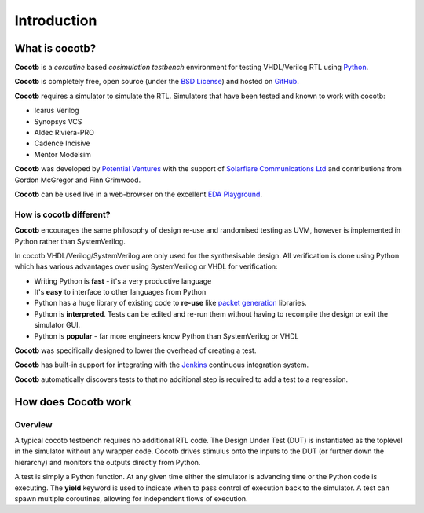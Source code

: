 ############
Introduction
############

What is cocotb?
===============

**Cocotb** is a *coroutine* based *cosimulation* *testbench* environment for testing VHDL/Verilog RTL using `Python <http://python.org>`_.

**Cocotb** is completely free, open source (under the `BSD License <http://en.wikipedia.org/wiki/BSD_licenses#3-clause_license_.28.22Revised_BSD_License.22.2C_.22New_BSD_License.22.2C_or_.22Modified_BSD_License.22.29>`_) and hosted on `GitHub <https://github.com/potentialventures/cocotb>`_.

**Cocotb** requires a simulator to simulate the RTL. Simulators that have been tested and known to work with cocotb:

* Icarus Verilog
* Synopsys VCS
* Aldec Riviera-PRO
* Cadence Incisive
* Mentor Modelsim

**Cocotb** was developed by `Potential Ventures <http://potential.ventures>`_ with the support of `Solarflare Communications Ltd <http://www.solarflare.com/>`_ and contributions from Gordon McGregor and Finn Grimwood.

**Cocotb** can be used live in a web-browser on the excellent `EDA Playground <http://www.edaplayground.com>`_.


How is cocotb different?
------------------------

**Cocotb** encourages the same philosophy of design re-use and randomised testing as UVM, however is implemented in Python rather than SystemVerilog.

In cocotb VHDL/Verilog/SystemVerilog are only used for the synthesisable design. All verification is done using Python which has various advantages over using SystemVerilog or VHDL for verification:

* Writing Python is **fast** - it's a very productive language
* It's **easy** to interface to other languages from Python
* Python has a huge library of existing code to **re-use** like `packet generation <http://www.secdev.org/projects/scapy/>`_ libraries.
* Python is **interpreted**. Tests can be edited and re-run them without having to recompile the design or exit the simulator GUI.
* Python is **popular** - far more engineers know Python than SystemVerilog or VHDL

**Cocotb** was specifically designed to lower the overhead of creating a test.

**Cocotb** has built-in support for integrating with the `Jenkins <http://jenkins-ci.org/>`_ continuous integration system.

**Cocotb** automatically discovers tests to that no additional step is required to add a test to a regression.


How does Cocotb work
====================

Overview
--------

A typical cocotb testbench requires no additional RTL code. The Design Under Test (DUT) is instantiated as the toplevel in the simulator without any wrapper code. Cocotb drives stimulus onto the inputs to the DUT (or further down the hierarchy) and monitors the outputs directly from Python.


.. image:: diagrams/svg/cocotb_overview.svg

A test is simply a Python function.  At any given time either the simulator is advancing time or the Python code is executing.  The **yield** keyword is used to indicate when to pass control of execution back to the simulator.  A test can spawn multiple coroutines, allowing for independent flows of execution.

